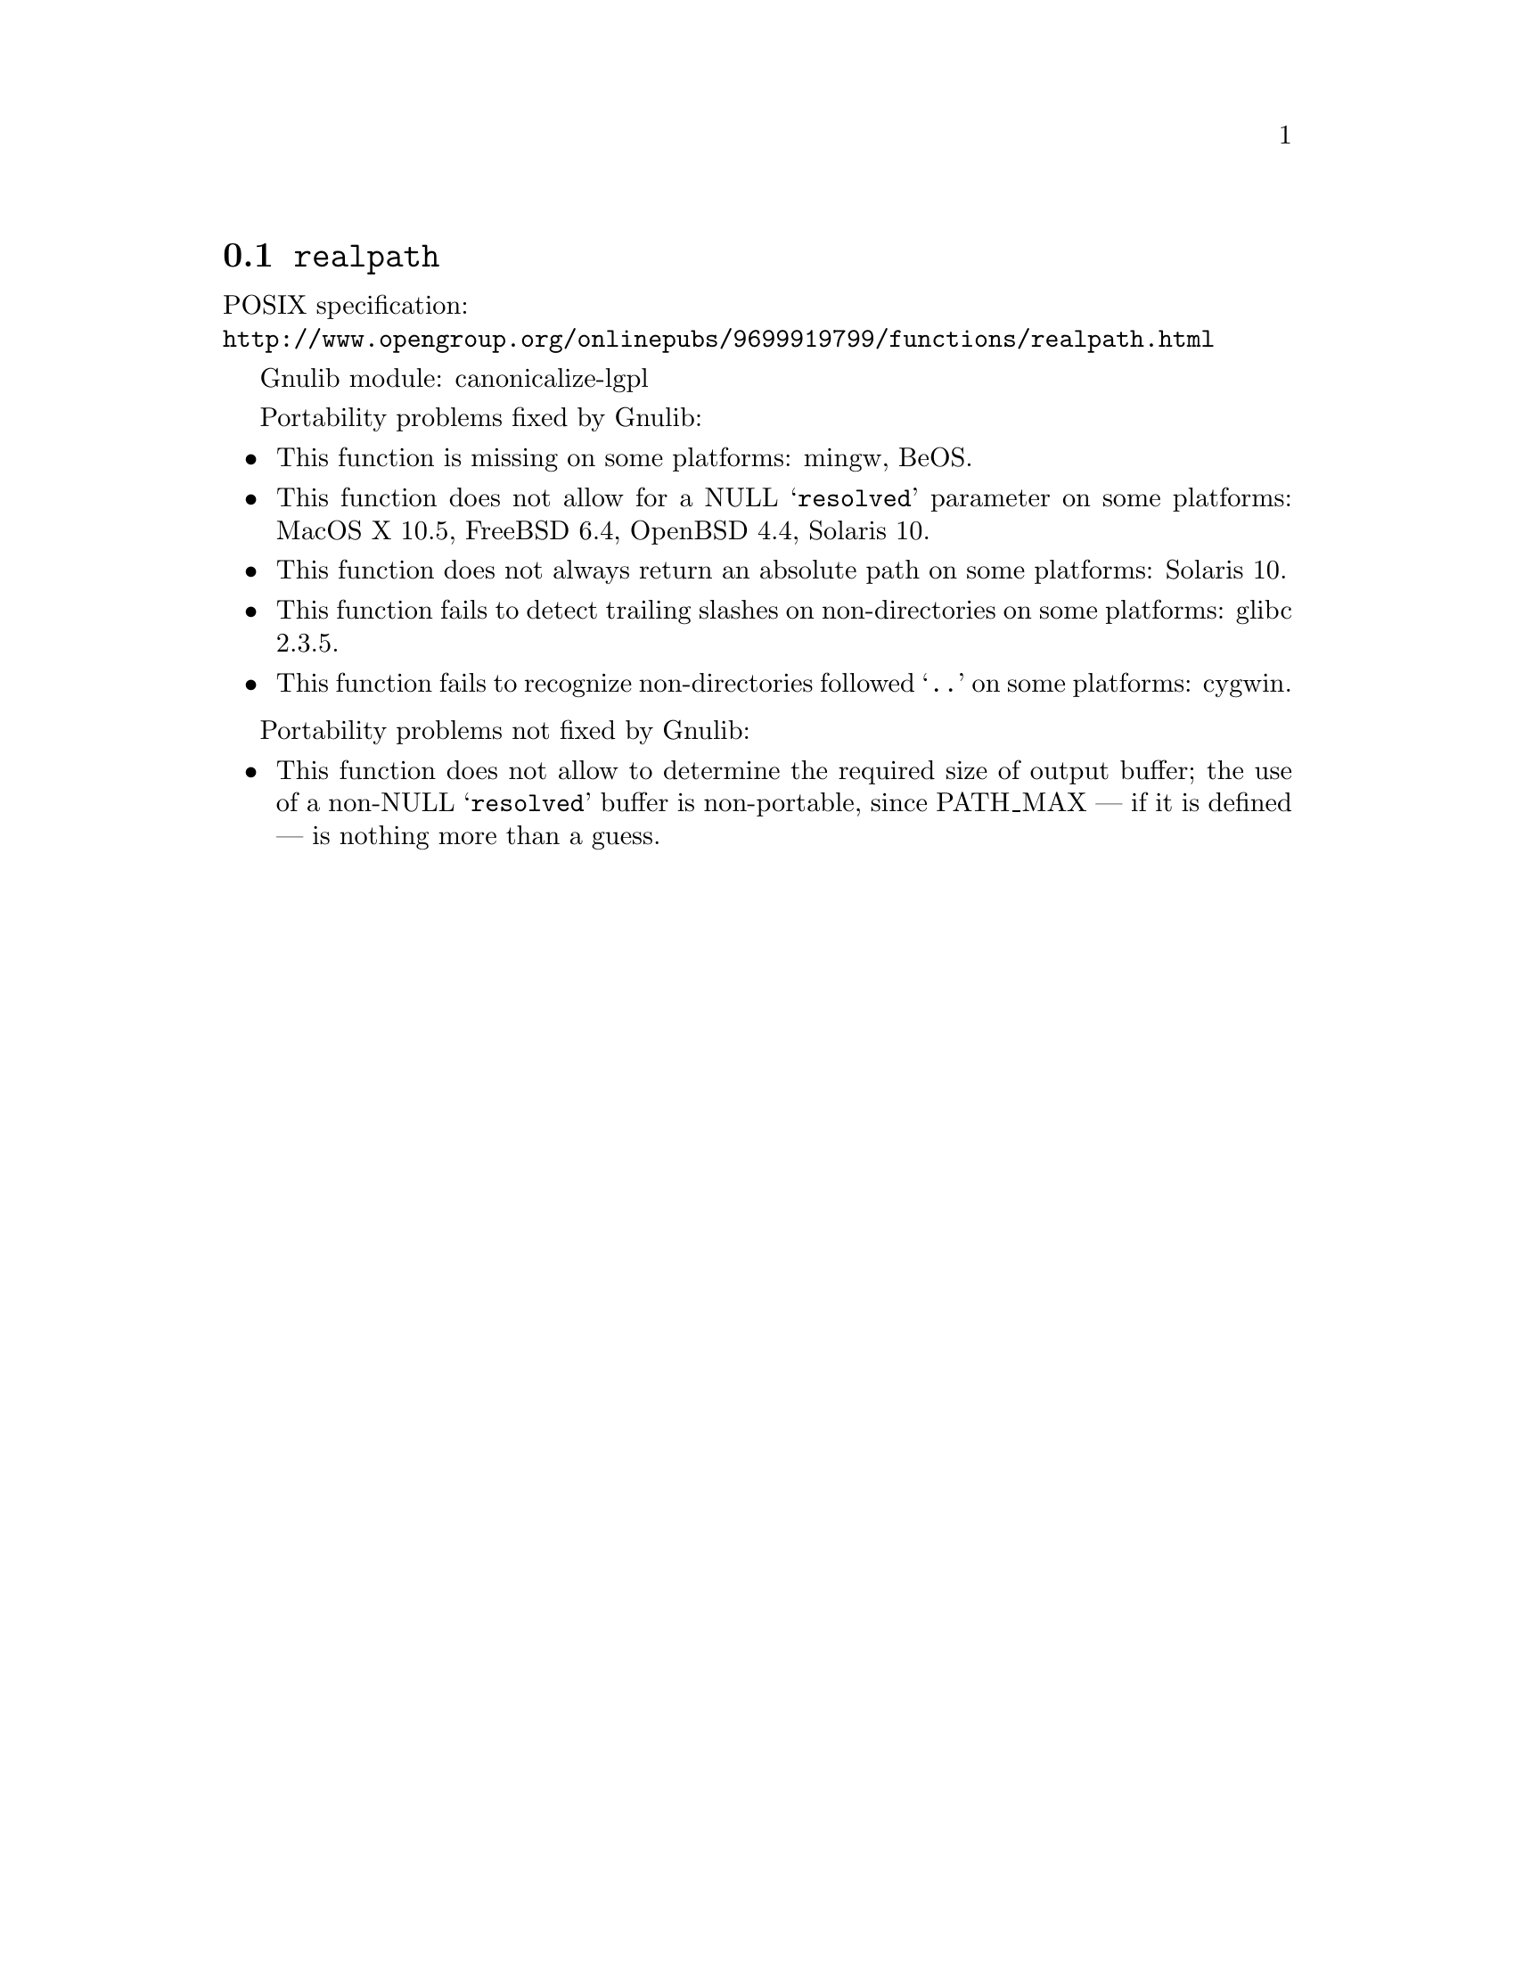@node realpath
@section @code{realpath}
@findex realpath

POSIX specification:@* @url{http://www.opengroup.org/onlinepubs/9699919799/functions/realpath.html}

Gnulib module: canonicalize-lgpl

Portability problems fixed by Gnulib:
@itemize
@item
This function is missing on some platforms:
mingw, BeOS.
@item
This function does not allow for a NULL @samp{resolved} parameter on
some platforms:
MacOS X 10.5, FreeBSD 6.4, OpenBSD 4.4, Solaris 10.
@item
This function does not always return an absolute path on some
platforms:
Solaris 10.
@item
This function fails to detect trailing slashes on non-directories on
some platforms:
glibc 2.3.5.
@item
This function fails to recognize non-directories followed @samp{..} on
some platforms:
cygwin.
@end itemize

Portability problems not fixed by Gnulib:
@itemize
@item
This function does not allow to determine the required size of output buffer;
the use of a non-NULL @samp{resolved} buffer is non-portable, since
PATH_MAX --- if it is defined --- is nothing more than a guess.
@end itemize
